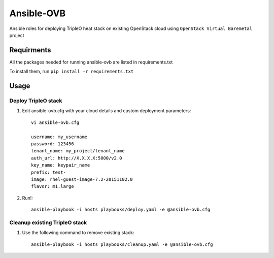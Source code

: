 Ansible-OVB
===========================

Ansible roles for deploying TripleO heat stack on existing OpenStack cloud using ``OpenStack Virtual Baremetal`` project

Requirments
-----------

All the packages needed for running ansible-ovb are listed in requirements.txt

To install them, run ``pip install -r requirements.txt``

Usage
-----

Deploy TripleO stack
^^^^^^^^^^^^^^^^^^^^

#. Edit ansible-ovb.cfg with your cloud details and custom deployment parameters::

       vi ansible-ovb.cfg

       username: my_username
       password: 123456
       tenant_name: my_project/tenant_name
       auth_url: http://X.X.X.X:5000/v2.0
       key_name: keypair_name
       prefix: test-
       image: rhel-guest-image-7.2-20151102.0
       flavor: m1.large

#. Run!::

       ansible-playbook -i hosts playbooks/deploy.yaml -e @ansible-ovb.cfg

Cleanup existing TripleO stack
^^^^^^^^^^^^^^^^^^^^^^^^^^^^^^

#. Use the following command to remove existing stack::

       ansible-playbook -i hosts playbooks/cleanup.yaml -e @ansible-ovb.cfg
